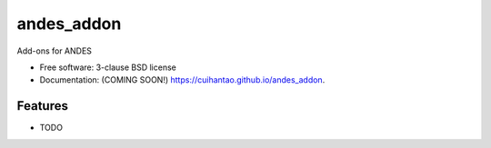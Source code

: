 ===============================
andes_addon
===============================

.. image:: https://img.shields.io/travis/cuihantao/andes_addon.svg
        :target: https://travis-ci.org/cuihantao/andes_addon

.. image:: https://img.shields.io/pypi/v/andes_addon.svg
        :target: https://pypi.python.org/pypi/andes_addon


Add-ons for ANDES

* Free software: 3-clause BSD license
* Documentation: (COMING SOON!) https://cuihantao.github.io/andes_addon.

Features
--------

* TODO
